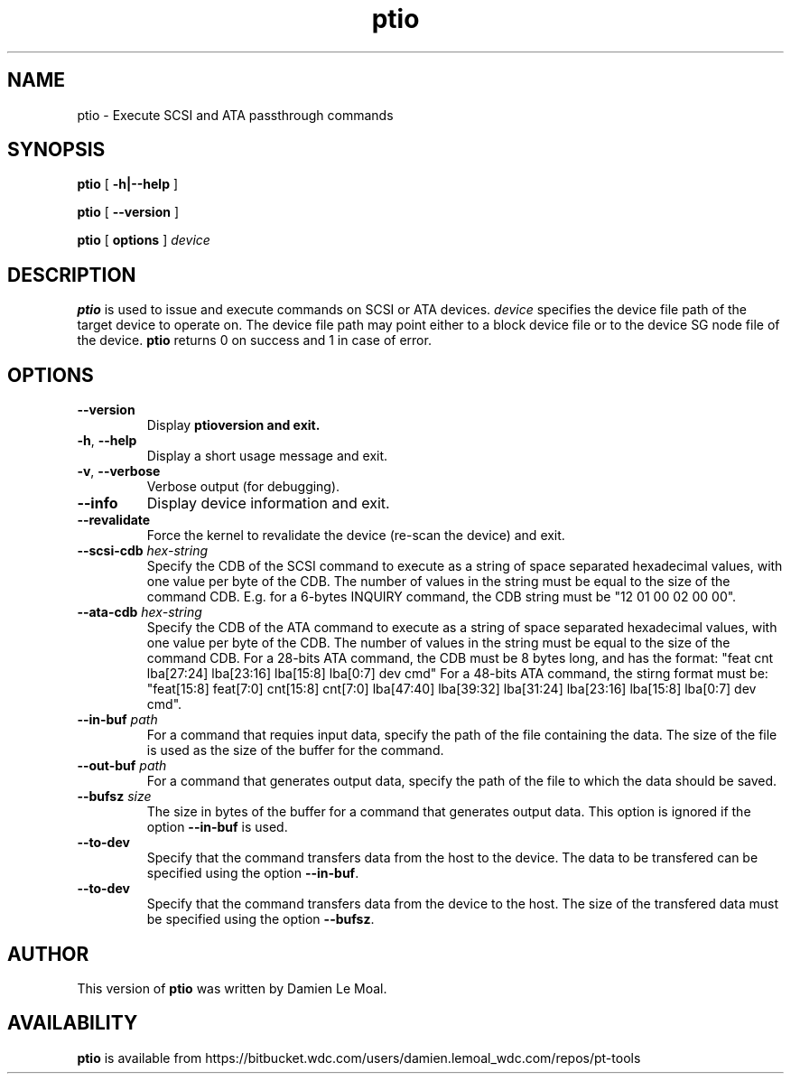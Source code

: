 .\"  SPDX-License-Identifier: GPL-2.0-or-later
.\"
.\"  Copyright (C) 2024, Western Digital Corporation or its affiliates.
.\"  Written by Damien Le Moal <damien.lemoal@wdc.com>
.\"
.TH ptio 8 "Oct 1 2024"
.SH NAME
ptio \- Execute SCSI and ATA passthrough commands

.SH SYNOPSIS
.B ptio
[
.B \-h|\-\-help
]
.sp
.B ptio
[
.B \-\-version
]
.sp
.B ptio
[
.B options
]
.I device

.SH DESCRIPTION
.B ptio
is used to issue and execute commands on SCSI or ATA devices. \fIdevice\fP
specifies the device file path of the target device to operate on. The device
file path may point either to a block device file or to the device SG node file
of the device.  \fBptio\fR returns 0 on success and 1 in case of error.

.SH OPTIONS

.TP
\fB\-\-version\fR
Display \fBptio\R version and exit.

.TP
\fB\-h\fR, \fB\-\-help\fR
Display a short usage message and exit.

.TP
\fB\-v\fR, \fB\-\-verbose\fR
Verbose output (for debugging).

.TP
.BI \-\-info
Display device information and exit.

.TP
.BI \-\-revalidate
Force the kernel to revalidate the device (re-scan the device) and exit.

.TP
.BI \-\-scsi\-cdb " hex-string"
Specify the CDB of the SCSI command to execute as a string of space separated
hexadecimal values, with one value per byte of the CDB. The number of values
in the string must be equal to the size of the command CDB. E.g. for a 6-bytes
INQUIRY command, the CDB string must be "12 01 00 02 00 00".

.TP
.BI \-\-ata\-cdb " hex-string"
Specify the CDB of the ATA command to execute as a string of space separated
hexadecimal values, with one value per byte of the CDB. The number of values
in the string must be equal to the size of the command CDB. For a 28-bits ATA
command, the CDB must be 8 bytes long, and has the format:
"feat cnt lba[27:24] lba[23:16] lba[15:8] lba[0:7] dev cmd"
For a 48-bits ATA command, the stirng format must be:
"feat[15:8] feat[7:0] cnt[15:8] cnt[7:0] lba[47:40] lba[39:32] lba[31:24] lba[23:16] lba[15:8] lba[0:7] dev cmd".

.TP
.BI \-\-in\-buf " path"
For a command that requies input data, specify the path of the file containing
the data. The size of the file is used as the size of the buffer for the command.

.TP
.BI \-\-out\-buf " path"
For a command that generates output data, specify the path of the file to which
the data should be saved.

.TP
.BI \-\-bufsz " size"
The size in bytes of the buffer for a command that generates output data. This option
is ignored if the option \fB--in-buf\fR is used.

.TP
.BI \-\-to\-dev
Specify that the command transfers data from the host to the device.
The data to be transfered can be specified using the option \fB--in-buf\fR.

.TP
.BI \-\-to\-dev
Specify that the command transfers data from the device to the host.
The size of the transfered data must be specified using the option
\fB--bufsz\fR.

.SH AUTHOR
This version of \fBptio\fR was written by Damien Le Moal.

.SH AVAILABILITY
.B ptio
is available from https://bitbucket.wdc.com/users/damien.lemoal_wdc.com/repos/pt-tools
